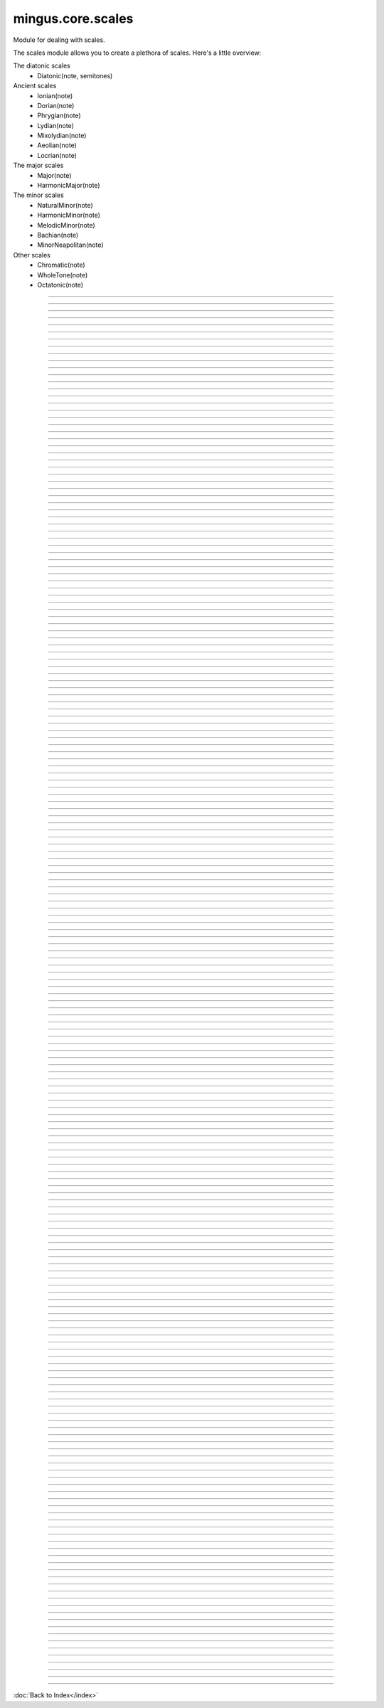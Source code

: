 .. module:: mingus.core.scales

==================
mingus.core.scales
==================

Module for dealing with scales.

The scales module allows you to create a plethora of scales. Here's a
little overview:

The diatonic scales
 * Diatonic(note, semitones)

Ancient scales
 * Ionian(note)
 * Dorian(note)
 * Phrygian(note)
 * Lydian(note)
 * Mixolydian(note)
 * Aeolian(note)
 * Locrian(note)

The major scales
 * Major(note)
 * HarmonicMajor(note)

The minor scales
 * NaturalMinor(note)
 * HarmonicMinor(note)
 * MelodicMinor(note)
 * Bachian(note)
 * MinorNeapolitan(note)

Other scales
 * Chromatic(note)
 * WholeTone(note)
 * Octatonic(note)



.. class:: Aeolian


----

.. method:: __eq__(self, other)


----

.. method:: __init__(self, note, octaves=1)

   Create the aeolian mode scale starting on the chosen note.


----

.. method:: __len__(self)


----

.. method:: __ne__(self, other)


----

.. method:: __repr__(self)


----

.. method:: __str__(self)


----

.. method:: ascending(self)


----

.. method:: degree(self, degree_number, direction=a)

   Return the asked scale degree.
   
   The direction of the scale is 'a' for ascending (default) and 'd'
   for descending.


----

.. method:: descending(self)

   Return the list of descending notes.


----

.. attribute:: type

   Attribute of type: str
   ``'ancient'``

.. class:: Bachian


----

.. method:: __eq__(self, other)


----

.. method:: __init__(self, note, octaves=1)

   Create the Bachian (also known as "real melodic minor" and "jazz")
   scale starting on the chosen note.


----

.. method:: __len__(self)


----

.. method:: __ne__(self, other)


----

.. method:: __repr__(self)


----

.. method:: __str__(self)


----

.. method:: ascending(self)


----

.. method:: degree(self, degree_number, direction=a)

   Return the asked scale degree.
   
   The direction of the scale is 'a' for ascending (default) and 'd'
   for descending.


----

.. method:: descending(self)

   Return the list of descending notes.


----

.. attribute:: type

   Attribute of type: str
   ``'minor'``

.. class:: Chromatic


----

.. method:: __eq__(self, other)


----

.. method:: __init__(self, key, octaves=1)

   Create the chromatic scale in the chosen key.


----

.. method:: __len__(self)


----

.. method:: __ne__(self, other)


----

.. method:: __repr__(self)


----

.. method:: __str__(self)


----

.. method:: ascending(self)


----

.. method:: degree(self, degree_number, direction=a)

   Return the asked scale degree.
   
   The direction of the scale is 'a' for ascending (default) and 'd'
   for descending.


----

.. method:: descending(self)


----

.. attribute:: type

   Attribute of type: str
   ``'other'``

.. class:: Diatonic


----

.. method:: __eq__(self, other)


----

.. method:: __init__(self, note, semitones, octaves=1)

   Create the diatonic scale starting on the chosen note.
   
   The second parameter is a tuple representing the position of
   semitones.


----

.. method:: __len__(self)


----

.. method:: __ne__(self, other)


----

.. method:: __repr__(self)


----

.. method:: __str__(self)


----

.. method:: ascending(self)


----

.. method:: degree(self, degree_number, direction=a)

   Return the asked scale degree.
   
   The direction of the scale is 'a' for ascending (default) and 'd'
   for descending.


----

.. method:: descending(self)

   Return the list of descending notes.


----

.. attribute:: type

   Attribute of type: str
   ``'diatonic'``

.. class:: Dorian


----

.. method:: __eq__(self, other)


----

.. method:: __init__(self, note, octaves=1)

   Create the dorian mode scale starting on the chosen note.


----

.. method:: __len__(self)


----

.. method:: __ne__(self, other)


----

.. method:: __repr__(self)


----

.. method:: __str__(self)


----

.. method:: ascending(self)


----

.. method:: degree(self, degree_number, direction=a)

   Return the asked scale degree.
   
   The direction of the scale is 'a' for ascending (default) and 'd'
   for descending.


----

.. method:: descending(self)

   Return the list of descending notes.


----

.. attribute:: type

   Attribute of type: str
   ``'ancient'``

.. class:: HarmonicMajor


----

.. method:: __eq__(self, other)


----

.. method:: __init__(self, note, octaves=1)

   Create the harmonic major scale starting on the chosen note.


----

.. method:: __len__(self)


----

.. method:: __ne__(self, other)


----

.. method:: __repr__(self)


----

.. method:: __str__(self)


----

.. method:: ascending(self)


----

.. method:: degree(self, degree_number, direction=a)

   Return the asked scale degree.
   
   The direction of the scale is 'a' for ascending (default) and 'd'
   for descending.


----

.. method:: descending(self)

   Return the list of descending notes.


----

.. attribute:: type

   Attribute of type: str
   ``'major'``

.. class:: HarmonicMinor


----

.. method:: __eq__(self, other)


----

.. method:: __init__(self, note, octaves=1)

   Create the harmonic minor scale starting on the chosen note.


----

.. method:: __len__(self)


----

.. method:: __ne__(self, other)


----

.. method:: __repr__(self)


----

.. method:: __str__(self)


----

.. method:: ascending(self)


----

.. method:: degree(self, degree_number, direction=a)

   Return the asked scale degree.
   
   The direction of the scale is 'a' for ascending (default) and 'd'
   for descending.


----

.. method:: descending(self)

   Return the list of descending notes.


----

.. attribute:: type

   Attribute of type: str
   ``'minor'``

.. class:: Ionian


----

.. method:: __eq__(self, other)


----

.. method:: __init__(self, note, octaves=1)

   Create the ionian mode scale starting on the chosen note.


----

.. method:: __len__(self)


----

.. method:: __ne__(self, other)


----

.. method:: __repr__(self)


----

.. method:: __str__(self)


----

.. method:: ascending(self)


----

.. method:: degree(self, degree_number, direction=a)

   Return the asked scale degree.
   
   The direction of the scale is 'a' for ascending (default) and 'd'
   for descending.


----

.. method:: descending(self)

   Return the list of descending notes.


----

.. attribute:: type

   Attribute of type: str
   ``'ancient'``

.. class:: Locrian


----

.. method:: __eq__(self, other)


----

.. method:: __init__(self, note, octaves=1)

   Create the locrian mode scale starting on the chosen note.


----

.. method:: __len__(self)


----

.. method:: __ne__(self, other)


----

.. method:: __repr__(self)


----

.. method:: __str__(self)


----

.. method:: ascending(self)


----

.. method:: degree(self, degree_number, direction=a)

   Return the asked scale degree.
   
   The direction of the scale is 'a' for ascending (default) and 'd'
   for descending.


----

.. method:: descending(self)

   Return the list of descending notes.


----

.. attribute:: type

   Attribute of type: str
   ``'ancient'``

.. class:: Lydian


----

.. method:: __eq__(self, other)


----

.. method:: __init__(self, note, octaves=1)

   Create the lydian mode scale starting on the chosen note.


----

.. method:: __len__(self)


----

.. method:: __ne__(self, other)


----

.. method:: __repr__(self)


----

.. method:: __str__(self)


----

.. method:: ascending(self)


----

.. method:: degree(self, degree_number, direction=a)

   Return the asked scale degree.
   
   The direction of the scale is 'a' for ascending (default) and 'd'
   for descending.


----

.. method:: descending(self)

   Return the list of descending notes.


----

.. attribute:: type

   Attribute of type: str
   ``'ancient'``

.. class:: Major


----

.. method:: __eq__(self, other)


----

.. method:: __init__(self, note, octaves=1)

   Create the major scale starting on the chosen note.


----

.. method:: __len__(self)


----

.. method:: __ne__(self, other)


----

.. method:: __repr__(self)


----

.. method:: __str__(self)


----

.. method:: ascending(self)


----

.. method:: degree(self, degree_number, direction=a)

   Return the asked scale degree.
   
   The direction of the scale is 'a' for ascending (default) and 'd'
   for descending.


----

.. method:: descending(self)

   Return the list of descending notes.


----

.. attribute:: type

   Attribute of type: str
   ``'major'``

.. class:: MelodicMinor


----

.. method:: __eq__(self, other)


----

.. method:: __init__(self, note, octaves=1)

   Create the melodic minor scale starting on the chosen note.


----

.. method:: __len__(self)


----

.. method:: __ne__(self, other)


----

.. method:: __repr__(self)


----

.. method:: __str__(self)


----

.. method:: ascending(self)


----

.. method:: degree(self, degree_number, direction=a)

   Return the asked scale degree.
   
   The direction of the scale is 'a' for ascending (default) and 'd'
   for descending.


----

.. method:: descending(self)


----

.. attribute:: type

   Attribute of type: str
   ``'minor'``

.. class:: MinorNeapolitan


----

.. method:: __eq__(self, other)


----

.. method:: __init__(self, note, octaves=1)

   Create the minor Neapolitan scale starting on the chosen note.


----

.. method:: __len__(self)


----

.. method:: __ne__(self, other)


----

.. method:: __repr__(self)


----

.. method:: __str__(self)


----

.. method:: ascending(self)


----

.. method:: degree(self, degree_number, direction=a)

   Return the asked scale degree.
   
   The direction of the scale is 'a' for ascending (default) and 'd'
   for descending.


----

.. method:: descending(self)


----

.. attribute:: type

   Attribute of type: str
   ``'minor'``

.. class:: Mixolydian


----

.. method:: __eq__(self, other)


----

.. method:: __init__(self, note, octaves=1)

   Create the mixolydian mode scale starting on the chosen note.


----

.. method:: __len__(self)


----

.. method:: __ne__(self, other)


----

.. method:: __repr__(self)


----

.. method:: __str__(self)


----

.. method:: ascending(self)


----

.. method:: degree(self, degree_number, direction=a)

   Return the asked scale degree.
   
   The direction of the scale is 'a' for ascending (default) and 'd'
   for descending.


----

.. method:: descending(self)

   Return the list of descending notes.


----

.. attribute:: type

   Attribute of type: str
   ``'ancient'``

.. class:: NaturalMinor


----

.. method:: __eq__(self, other)


----

.. method:: __init__(self, note, octaves=1)

   Return the natural minor scale starting on the chosen note.


----

.. method:: __len__(self)


----

.. method:: __ne__(self, other)


----

.. method:: __repr__(self)


----

.. method:: __str__(self)


----

.. method:: ascending(self)


----

.. method:: degree(self, degree_number, direction=a)

   Return the asked scale degree.
   
   The direction of the scale is 'a' for ascending (default) and 'd'
   for descending.


----

.. method:: descending(self)

   Return the list of descending notes.


----

.. attribute:: type

   Attribute of type: str
   ``'minor'``

.. class:: Octatonic


----

.. method:: __eq__(self, other)


----

.. method:: __init__(self, note, octaves=1)

   Create the octatonic (also known as "diminshed") scale starting
   on the chosen note.


----

.. method:: __len__(self)


----

.. method:: __ne__(self, other)


----

.. method:: __repr__(self)


----

.. method:: __str__(self)


----

.. method:: ascending(self)


----

.. method:: degree(self, degree_number, direction=a)

   Return the asked scale degree.
   
   The direction of the scale is 'a' for ascending (default) and 'd'
   for descending.


----

.. method:: descending(self)

   Return the list of descending notes.


----

.. attribute:: type

   Attribute of type: str
   ``'other'``

.. class:: Phrygian


----

.. method:: __eq__(self, other)


----

.. method:: __init__(self, note, octaves=1)

   Create the phrygian mode scale starting on the chosen note.


----

.. method:: __len__(self)


----

.. method:: __ne__(self, other)


----

.. method:: __repr__(self)


----

.. method:: __str__(self)


----

.. method:: ascending(self)


----

.. method:: degree(self, degree_number, direction=a)

   Return the asked scale degree.
   
   The direction of the scale is 'a' for ascending (default) and 'd'
   for descending.


----

.. method:: descending(self)

   Return the list of descending notes.


----

.. attribute:: type

   Attribute of type: str
   ``'ancient'``

.. class:: WholeTone


----

.. method:: __eq__(self, other)


----

.. method:: __init__(self, note, octaves=1)

   Create the whole tone scale starting on the chosen note.


----

.. method:: __len__(self)


----

.. method:: __ne__(self, other)


----

.. method:: __repr__(self)


----

.. method:: __str__(self)


----

.. method:: ascending(self)


----

.. method:: degree(self, degree_number, direction=a)

   Return the asked scale degree.
   
   The direction of the scale is 'a' for ascending (default) and 'd'
   for descending.


----

.. method:: descending(self)

   Return the list of descending notes.


----

.. attribute:: type

   Attribute of type: str
   ``'other'``

.. class:: _Scale


----

.. method:: __eq__(self, other)


----

.. method:: __init__(self, note, octaves)


----

.. method:: __len__(self)


----

.. method:: __ne__(self, other)


----

.. method:: __repr__(self)


----

.. method:: __str__(self)


----

.. method:: ascending(self)

   Return the list of ascending notes.


----

.. method:: degree(self, degree_number, direction=a)

   Return the asked scale degree.
   
   The direction of the scale is 'a' for ascending (default) and 'd'
   for descending.


----

.. method:: descending(self)

   Return the list of descending notes.


----

.. data:: keys

   Attribute of type: list
   ``[('Cb', 'ab'), ('Gb', 'eb'), ('Db', 'bb'), ('Ab', 'f'), ('Eb', 'c'), ('Bb', 'g'), ('F', 'd'), ('C', 'a'), ('G', 'e'), ('D', 'b'), ('A', 'f#'), ('E', 'c#'), ('B', 'g#'), ('F#', 'd#'), ('C#', 'a#')]``

----

.. function:: augment(note)

   Augment a given note.
   
   Examples:
   
   >>> augment('C')
   'C#'
   >>> augment('Cb')
   'C'


----

.. function:: determine(notes)

   Determine the scales containing the notes.
   
   All major and minor scales are recognized.
   
   Example:
   
   >>> determine(['A', 'Bb', 'E', 'F#', 'G'])
   ['G melodic minor', 'G Bachian', 'D harmonic major']


----

.. function:: diminish(note)

   Diminish a given note.
   
   Examples:
   
   >>> diminish('C')
   'Cb'
   >>> diminish('C#')
   'C'


----

.. function:: get_notes(key=C)

   Return an ordered list of the notes in this natural key.
   
   Examples:
   
   >>> get_notes('F')
   ['F', 'G', 'A', 'Bb', 'C', 'D', 'E']
   >>> get_notes('c')
   ['C', 'D', 'Eb', 'F', 'G', 'Ab', 'Bb']


----

.. function:: reduce_accidentals(note)

   Reduce any extra accidentals to proper notes.
   
   Example:
   
   >>> reduce_accidentals('C####')
   'E'

----



:doc:`Back to Index</index>`
